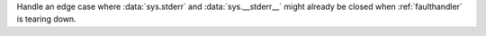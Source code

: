 Handle an edge case where :data:`sys.stderr` and :data:`sys.__stderr__` might already be closed when :ref:`faulthandler` is tearing down.

